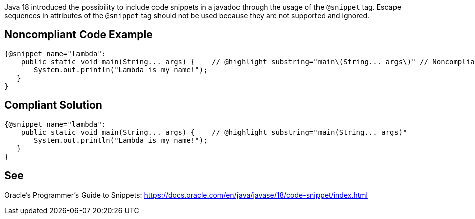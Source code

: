 Java 18 introduced the possibility to include code snippets in a javadoc through the usage of the `@snippet` tag. Escape sequences in attributes of the `@snippet` tag should not be used because they are not supported and ignored.


== Noncompliant Code Example ==
[source,java]
----
{@snippet name="lambda":
    public static void main(String... args) {    // @highlight substring="main\(String... args\)" // Noncompliant
       System.out.println("Lambda is my name!");
   }
}
----


== Compliant Solution ==
[source,java]
----
{@snippet name="lambda":
    public static void main(String... args) {    // @highlight substring="main(String... args)"
       System.out.println("Lambda is my name!");
   }
}
----


== See ==
Oracle’s Programmer's Guide to Snippets: https://docs.oracle.com/.../code-snippet/index.html[https://docs.oracle.com/en/java/javase/18/code-snippet/index.html]


ifdef::env-github,rspecator-view[]

'''

== Implementation Specification ==
(visible only on this page)

=== Message ===

Remove this unnecessary escape sequence

=== Highlighting ===

The escape sequence

endif::env-github,rspecator-view[]
